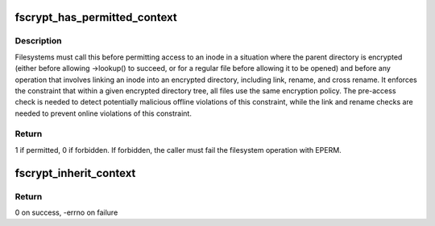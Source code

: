 .. -*- coding: utf-8; mode: rst -*-
.. src-file: fs/crypto/policy.c

.. _`fscrypt_has_permitted_context`:

fscrypt_has_permitted_context
=============================

.. c:function:: int fscrypt_has_permitted_context(struct inode *parent, struct inode *child)

    is a file's encryption policy permitted within its directory?

    :param struct inode \*parent:
        inode for parent directory

    :param struct inode \*child:
        inode for file being looked up, opened, or linked into \ ``parent``\ 

.. _`fscrypt_has_permitted_context.description`:

Description
-----------

Filesystems must call this before permitting access to an inode in a
situation where the parent directory is encrypted (either before allowing
->lookup() to succeed, or for a regular file before allowing it to be opened)
and before any operation that involves linking an inode into an encrypted
directory, including link, rename, and cross rename.  It enforces the
constraint that within a given encrypted directory tree, all files use the
same encryption policy.  The pre-access check is needed to detect potentially
malicious offline violations of this constraint, while the link and rename
checks are needed to prevent online violations of this constraint.

.. _`fscrypt_has_permitted_context.return`:

Return
------

1 if permitted, 0 if forbidden.  If forbidden, the caller must fail
the filesystem operation with EPERM.

.. _`fscrypt_inherit_context`:

fscrypt_inherit_context
=======================

.. c:function:: int fscrypt_inherit_context(struct inode *parent, struct inode *child, void *fs_data, bool preload)

    Sets a child context from its parent

    :param struct inode \*parent:
        Parent inode from which the context is inherited.

    :param struct inode \*child:
        Child inode that inherits the context from \ ``parent``\ .

    :param void \*fs_data:
        private data given by FS.

    :param bool preload:
        preload child i_crypt_info if true

.. _`fscrypt_inherit_context.return`:

Return
------

0 on success, -errno on failure

.. This file was automatic generated / don't edit.

